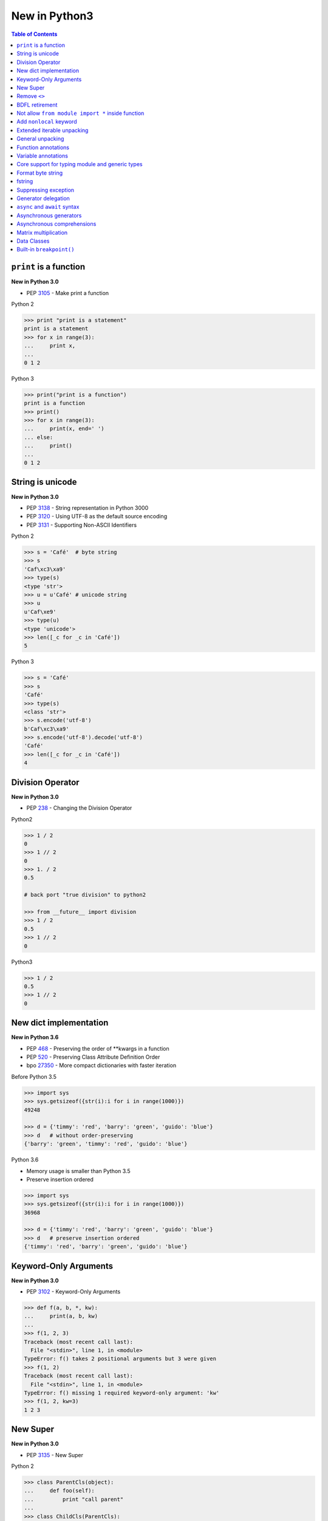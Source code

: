 .. meta::
    :description lang=en: Collect useful snippets of new features in Python3
    :keywords: Python, Python3, New in Python3

==============
New in Python3
==============


.. contents:: Table of Contents
    :backlinks: none


``print`` is a function
-------------------------

**New in Python 3.0**

- PEP 3105_ - Make print a function

Python 2

.. code-block:: python

    >>> print "print is a statement"
    print is a statement
    >>> for x in range(3):
    ...     print x,
    ...
    0 1 2

Python 3

.. code-block:: python

    >>> print("print is a function")
    print is a function
    >>> print()
    >>> for x in range(3):
    ...     print(x, end=' ')
    ... else:
    ...     print()
    ...
    0 1 2


String is unicode
-------------------

**New in Python 3.0**

- PEP 3138_ - String representation in Python 3000
- PEP 3120_ - Using UTF-8 as the default source encoding
- PEP 3131_ - Supporting Non-ASCII Identifiers

Python 2

.. code-block:: python

    >>> s = 'Café'  # byte string
    >>> s
    'Caf\xc3\xa9'
    >>> type(s)
    <type 'str'>
    >>> u = u'Café' # unicode string
    >>> u
    u'Caf\xe9'
    >>> type(u)
    <type 'unicode'>
    >>> len([_c for _c in 'Café'])
    5

Python 3

.. code-block:: python

    >>> s = 'Café'
    >>> s
    'Café'
    >>> type(s)
    <class 'str'>
    >>> s.encode('utf-8')
    b'Caf\xc3\xa9'
    >>> s.encode('utf-8').decode('utf-8')
    'Café'
    >>> len([_c for _c in 'Café'])
    4


Division Operator
------------------

**New in Python 3.0**

- PEP 238_ - Changing the Division Operator

Python2

.. code-block:: python

    >>> 1 / 2
    0
    >>> 1 // 2
    0
    >>> 1. / 2
    0.5

    # back port "true division" to python2

    >>> from __future__ import division
    >>> 1 / 2
    0.5
    >>> 1 // 2
    0

Python3

.. code-block:: python

    >>> 1 / 2
    0.5
    >>> 1 // 2
    0

New dict implementation
------------------------

**New in Python 3.6**

- PEP 468_ - Preserving the order of \*\*kwargs in a function
- PEP 520_ - Preserving Class Attribute Definition Order
- bpo 27350_ - More compact dictionaries with faster iteration

Before Python 3.5

.. code-block:: python

    >>> import sys
    >>> sys.getsizeof({str(i):i for i in range(1000)})
    49248

    >>> d = {'timmy': 'red', 'barry': 'green', 'guido': 'blue'}
    >>> d   # without order-preserving
    {'barry': 'green', 'timmy': 'red', 'guido': 'blue'}

Python 3.6

- Memory usage is smaller than Python 3.5
- Preserve insertion ordered

.. code-block:: python

    >>> import sys
    >>> sys.getsizeof({str(i):i for i in range(1000)})
    36968

    >>> d = {'timmy': 'red', 'barry': 'green', 'guido': 'blue'}
    >>> d   # preserve insertion ordered
    {'timmy': 'red', 'barry': 'green', 'guido': 'blue'}

Keyword-Only Arguments
-----------------------

**New in Python 3.0**

- PEP 3102_ - Keyword-Only Arguments

.. code-block:: python

    >>> def f(a, b, *, kw):
    ...     print(a, b, kw)
    ...
    >>> f(1, 2, 3)
    Traceback (most recent call last):
      File "<stdin>", line 1, in <module>
    TypeError: f() takes 2 positional arguments but 3 were given
    >>> f(1, 2)
    Traceback (most recent call last):
      File "<stdin>", line 1, in <module>
    TypeError: f() missing 1 required keyword-only argument: 'kw'
    >>> f(1, 2, kw=3)
    1 2 3


New Super
----------

**New in Python 3.0**

- PEP 3135_ - New Super

Python 2

.. code-block:: python

    >>> class ParentCls(object):
    ...     def foo(self):
    ...         print "call parent"
    ...
    >>> class ChildCls(ParentCls):
    ...     def foo(self):
    ...         super(ChildCls, self).foo()
    ...         print "call child"
    ...
    >>> p = ParentCls()
    >>> c = ChildCls()
    >>> p.foo()
    call parent
    >>> c.foo()
    call parent
    call child

Python 3

.. code-block:: python

    >>> class ParentCls(object):
    ...     def foo(self):
    ...         print("call parent")
    ...
    >>> class ChildCls(ParentCls):
    ...     def foo(self):
    ...         super().foo()
    ...         print("call child")
    ...
    >>> p = ParentCls()
    >>> c = ChildCls()
    >>> p.foo()
    call parent
    >>> c.foo()
    call parent
    call child


Remove ``<>``
--------------

**New in Python 3.0**

Python 2

.. code-block:: python

    >>> a = "Python2"
    >>> a <> "Python3"
    True

    # equal to !=
    >>> a != "Python3"
    True

Python 3

.. code-block:: python

    >>> a = "Python3"
    >>> a != "Python2"
    True

BDFL retirement
---------------

**New in Python 3.1**

- PEP 401_ - BDFL Retirement

.. code-block:: python

    >>> from __future__ import barry_as_FLUFL
    >>> 1 != 2
      File "<stdin>", line 1
        1 != 2
           ^
    SyntaxError: with Barry as BDFL, use '<>' instead of '!='
    >>> 1 <> 2
    True

Not allow ``from module import *`` inside function
---------------------------------------------------

**New in Python 3.0**

.. code-block:: python

    >>> def f():
    ...     from os import *
    ...
      File "<stdin>", line 1
    SyntaxError: import * only allowed at module level


Add ``nonlocal`` keyword
-------------------------

**New in Python 3.0**

PEP 3104_ - Access to Names in Outer Scopes


.. note::

    ``nonlocal`` allow assigning directly to a variable in an
    outer (but non-global) scope

.. code-block:: python

    >>> def outf():
    ...     o = "out"
    ...     def inf():
    ...         nonlocal o
    ...         o = "change out"
    ...     inf()
    ...     print(o)
    ...
    >>> outf()
    change out


Extended iterable unpacking
----------------------------

**New in Python 3.0**

- PEP 3132_ - Extended Iterable Unpacking

.. code-block:: python

    >>> a, *b, c = range(5)
    >>> a, b, c
    (0, [1, 2, 3], 4)
    >>> for a, *b in [(1, 2, 3), (4, 5, 6, 7)]:
    ...     print(a, b)
    ...
    1 [2, 3]
    4 [5, 6, 7]

General unpacking
------------------

**New in Python 3.5**

- PEP 448_ - Additional Unpacking Generalizations

Python 2

.. code-block:: python

    >>> def func(*a, **k):
    ...     print(a)
    ...     print(k)
    ...
    >>> func(*[1,2,3,4,5], **{"foo": "bar"})
    (1, 2, 3, 4, 5)
    {'foo': 'bar'}

Python 3

.. code-block:: python

    >>> print(*[1, 2, 3], 4, *[5, 6])
    1 2 3 4 5 6
    >>> [*range(4), 4]
    [0, 1, 2, 3, 4]
    >>> {"foo": "Foo", "bar": "Bar", **{"baz": "baz"}}
    {'foo': 'Foo', 'bar': 'Bar', 'baz': 'baz'}
    >>> def func(*a, **k):
    ...     print(a)
    ...     print(k)
    ...
    >>> func(*[1], *[4,5], **{"foo": "FOO"}, **{"bar": "BAR"})
    (1, 4, 5)
    {'foo': 'FOO', 'bar': 'BAR'}


Function annotations
--------------------

**New in Python 3.0**

- PEP 3107_ - Function Annotations
- PEP 484_ - Type Hints
- PEP 483_ - The Theory of Type Hints

.. code-block:: python

    >>> import types
    >>> generator = types.GeneratorType
    >>> def fib(n: int) -> generator:
    ...     a, b = 0, 1
    ...     for _ in range(n):
    ...         yield a
    ...         b, a = a + b, b
    ...
    >>> [f for f in fib(10)]
    [0, 1, 1, 2, 3, 5, 8, 13, 21, 34]


Variable annotations
--------------------

**New in Python 3.6**

- PEP 526_ - Syntax for Variable Annotations

.. code-block:: python

    >>> from typing import List
    >>> x: List[int] = [1, 2, 3]
    >>> x
    [1, 2, 3]

    >>> from typing import List, Dict
    >>> class Cls(object):
    ...     x: List[int] = [1, 2, 3]
    ...     y: Dict[str, str] = {"foo": "bar"}
    ...
    >>> o = Cls()
    >>> o.x
    [1, 2, 3]
    >>> o.y
    {'foo': 'bar'}


Core support for typing module and generic types
-------------------------------------------------

**New in Python 3.7**

- PEP 560_ - Core support for typing module and generic types

Before Python 3.7

.. code-block:: python

    >>> from typing import Generic, TypeVar
    >>> from typing import Iterable
    >>> T = TypeVar('T')
    >>> class C(Generic[T]): ...
    ...
    >>> def func(l: Iterable[C[int]]) -> None:
    ...     for i in l:
    ...         print(i)
    ...
    >>> func([1,2,3])
    1
    2
    3

Python 3.7 or above

.. code-block:: python

    >>> from typing import Iterable
    >>> class C:
    ...     def __class_getitem__(cls, item):
    ...         return f"{cls.__name__}[{item.__name__}]"
    ...
    >>> def func(l: Iterable[C[int]]) -> None:
    ...     for i in l:
    ...         print(i)
    ...
    >>> func([1,2,3])
    1
    2
    3


Format byte string
-------------------

**New in Python 3.5**

- PEP 461_ - Adding ``%`` formatting to bytes and bytearray

.. code-block:: python

    >>> b'abc %b %b' % (b'foo', b'bar')
    b'abc foo bar'
    >>> b'%d %f' % (1, 3.14)
    b'1 3.140000'
    >>> class Cls(object):
    ...     def __repr__(self):
    ...         return "repr"
    ...     def __str__(self):
    ...         return "str"
    ...
    'repr'
    >>> b'%a' % Cls()
    b'repr'


fstring
--------

**New in Python 3.6**

- PEP 498_ - Literal String Interpolation

.. code-block:: python

    >>> py = "Python3"
    >>> f'Awesome {py}'
    'Awesome Python3'
    >>> x = [1, 2, 3, 4, 5]
    >>> f'{x}'
    '[1, 2, 3, 4, 5]'
    >>> def foo(x:int) -> int:
    ...     return x + 1
    ...
    >>> f'{foo(0)}'
    '1'
    >>> f'{123.567:1.3}'
    '1.24e+02'


Suppressing exception
----------------------

**New in Python 3.3**

- PEP 409_ - Suppressing exception context

Without ``raise Exception from None``

.. code-block:: python

    >>> def func():
    ...     try:
    ...         1 / 0
    ...     except ZeroDivisionError:
    ...         raise ArithmeticError
    ...
    >>> func()
    Traceback (most recent call last):
      File "<stdin>", line 3, in func
    ZeroDivisionError: division by zero

    During handling of the above exception, another exception occurred:

    Traceback (most recent call last):
      File "<stdin>", line 1, in <module>
      File "<stdin>", line 5, in func
    ArithmeticError

With ``raise Exception from None``

.. code-block:: python

    >>> def func():
    ...     try:
    ...         1 / 0
    ...     except ZeroDivisionError:
    ...         raise ArithmeticError from None
    ...
    >>> func()
    Traceback (most recent call last):
      File "<stdin>", line 1, in <module>
      File "<stdin>", line 5, in func
    ArithmeticError

    # debug

    >>> try:
    ...     func()
    ... except ArithmeticError as e:
    ...     print(e.__context__)
    ...
    division by zero


Generator delegation
----------------------

**New in Python 3.3**

- PEP 380_ - Syntax for Delegating to a Subgenerator

.. code-block:: python

    >>> def fib(n: int):
    ...     a, b = 0, 1
    ...     for _ in range(n):
    ...         yield a
    ...         b, a = a + b, b
    ...
    >>> def delegate(n: int):
    ...     yield from fib(n)
    ...
    >>> list(delegate(10))
    [0, 1, 1, 2, 3, 5, 8, 13, 21, 34]


``async`` and ``await`` syntax
-------------------------------

**New in Python 3.5**

- PEP 492_ - Coroutines with async and await syntax

Before Python 3.5

.. code-block:: python

    >>> import asyncio
    >>> @asyncio.coroutine
    ... def fib(n: int):
    ...     a, b = 0, 1
    ...     for _ in range(n):
    ...         b, a = a + b, b
    ...     return a
    ...
    >>> @asyncio.coroutine
    ... def coro(n: int):
    ...     for x in range(n):
    ...         yield from asyncio.sleep(1)
    ...         f = yield from fib(x)
    ...         print(f)
    ...
    >>> loop = asyncio.get_event_loop()
    >>> loop.run_until_complete(coro(3))
    0
    1
    1

Python 3.5 or above

.. code-block:: python

    >>> import asyncio
    >>> async def fib(n: int):
    ...     a, b = 0, 1
    ...     for _ in range(n):
    ...         b, a = a + b, b
    ...     return a
    ...
    >>> async def coro(n: int):
    ...     for x in range(n):
    ...         await asyncio.sleep(1)
    ...         f = await fib(x)
    ...         print(f)
    ...
    >>> loop = asyncio.get_event_loop()
    >>> loop.run_until_complete(coro(3))
    0
    1
    1


Asynchronous generators
------------------------

**New in Python 3.6**

- PEP 525_ - Asynchronous Generators

.. code-block:: python

    >>> import asyncio
    >>> async def fib(n: int):
    ...     a, b = 0, 1
    ...     for _ in range(n):
    ...         await asyncio.sleep(1)
    ...         yield a
    ...         b, a = a + b , b
    ...
    >>> async def coro(n: int):
    ...     ag = fib(n)
    ...     f = await ag.asend(None)
    ...     print(f)
    ...     f = await ag.asend(None)
    ...     print(f)
    ...
    >>> loop = asyncio.get_event_loop()
    >>> loop.run_until_complete(coro(5))
    0
    1


Asynchronous comprehensions
----------------------------

**New in Python 3.6**

- PEP 530_ - Asynchronous Comprehensions

.. code-block:: python

    >>> import asyncio
    >>> async def fib(n: int):
    ...     a, b = 0, 1
    ...     for _ in range(n):
    ...         await asyncio.sleep(1)
    ...         yield a
    ...         b, a = a + b , b
    ...

    # async for ... else

    >>> async def coro(n: int):
    ...     async for f in fib(n):
    ...         print(f, end=" ")
    ...     else:
    ...         print()
    ...
    >>> loop = asyncio.get_event_loop()
    >>> loop.run_until_complete(coro(5))
    0 1 1 2 3

    # async for in list

    >>> async def coro(n: int):
    ...     return [f async for f in fib(n)]
    ...
    >>> loop.run_until_complete(coro(5))
    [0, 1, 1, 2, 3]

    # await in list

    >>> async def slowfmt(n: int) -> str:
    ...     await asyncio.sleep(0.5)
    ...     return f'{n}'
    ...
    >>> async def coro(n: int):
    ...     return [await slowfmt(f) async for f in fib(n)]
    ...
    >>> loop.run_until_complete(coro(5))
    ['0', '1', '1', '2', '3']


Matrix multiplication
----------------------

**New in Python 3.5**

- PEP 465_ - A dedicated infix operator for matrix multiplication

.. code-block:: Python3

    >>> # "@" represent matrix multiplication
    >>> class Arr:
    ...     def __init__(self, *arg):
    ...         self._arr = arg
    ...     def __matmul__(self, other):
    ...         if not isinstance(other, Arr):
    ...             raise TypeError
    ...         if len(self) != len(other):
    ...             raise ValueError
    ...         return sum([x*y for x, y in zip(self._arr, other._arr)])
    ...     def __imatmul__(self, other):
    ...         if not isinstance(other, Arr):
    ...             raise TypeError
    ...         if len(self) != len(other):
    ...             raise ValueError
    ...         res = sum([x*y for x, y in zip(self._arr, other._arr)])
    ...         self._arr = [res]
    ...         return self
    ...     def __len__(self):
    ...         return len(self._arr)
    ...     def __str__(self):
    ...         return self.__repr__()
    ...     def __repr__(self):
    ...         return "Arr({})".format(repr(self._arr))
    ...
    >>> a = Arr(9, 5, 2, 7)
    >>> b = Arr(5, 5, 6, 6)
    >>> a @ b  # __matmul__
    124
    >>> a @= b  # __imatmul__
    >>> a
    Arr([124])


Data Classes
-------------

**New in Python 3.7**

PEP 557_ - Data Classes

Mutable Data Class

.. code-block:: python

    >>> from dataclasses import dataclass
    >>> @dataclass
    ... class DCls(object):
    ...     x: str
    ...     y: str
    ...
    >>> d = DCls("foo", "bar")
    >>> d
    DCls(x='foo', y='bar')
    >>> d = DCls(x="foo", y="baz")
    >>> d
    DCls(x='foo', y='baz')
    >>> d.z = "bar"

Immutable Data Class

.. code-block:: python

    >>> from dataclasses import dataclass
    >>> from dataclasses import FrozenInstanceError
    >>> @dataclass(frozen=True)
    ... class DCls(object):
    ...     x: str
    ...     y: str
    ...
    >>> try:
    ...     d.x = "baz"
    ... except FrozenInstanceError as e:
    ...     print(e)
    ...
    cannot assign to field 'x'
    >>> try:
    ...     d.z = "baz"
    ... except FrozenInstanceError as e:
    ...     print(e)
    ...
    cannot assign to field 'z'


Built-in ``breakpoint()``
--------------------------

**New in Python 3.7**

- PEP 553_ - Built-in breakpoint()

.. code-block:: python

    >>> for x in range(3):
    ...     print(x)
    ...     breakpoint()
    ...
    0
    > <stdin>(1)<module>()->None
    (Pdb) c
    1
    > <stdin>(1)<module>()->None
    (Pdb) c
    2
    > <stdin>(1)<module>()->None
    (Pdb) c


.. _3105: https://www.python.org/dev/peps/pep-3105/
.. _3138: https://www.python.org/dev/peps/pep-3138/
.. _3120: https://www.python.org/dev/peps/pep-3120/
.. _3131: https://www.python.org/dev/peps/pep-3131/
.. _238: https://www.python.org/dev/peps/pep-0238/
.. _3102: https://www.python.org/dev/peps/pep-3102/
.. _3135: https://www.python.org/dev/peps/pep-3135/
.. _3104: https://www.python.org/dev/peps/pep-3104/
.. _3132: https://www.python.org/dev/peps/pep-3132/
.. _448: https://www.python.org/dev/peps/pep-0448/
.. _3107: https://www.python.org/dev/peps/pep-3107/
.. _468: https://www.python.org/dev/peps/pep-0468/
.. _484: https://www.python.org/dev/peps/pep-0484/
.. _483: https://www.python.org/dev/peps/pep-0483/
.. _520: https://www.python.org/dev/peps/pep-0520/
.. _526: https://www.python.org/dev/peps/pep-0526/
.. _461: https://www.python.org/dev/peps/pep-0461/
.. _498: https://www.python.org/dev/peps/pep-0498/
.. _409: https://www.python.org/dev/peps/pep-0409/
.. _380: https://www.python.org/dev/peps/pep-0380/
.. _492: https://www.python.org/dev/peps/pep-0492/
.. _525: https://www.python.org/dev/peps/pep-0525/
.. _530: https://www.python.org/dev/peps/pep-0530/
.. _465: https://www.python.org/dev/peps/pep-0465/
.. _557: https://www.python.org/dev/peps/pep-0557/
.. _553: https://www.python.org/dev/peps/pep-0553/
.. _560: https://www.python.org/dev/peps/pep-0560/
.. _27350: https://bugs.python.org/issue27350
.. _401: https://www.python.org/dev/peps/pep-0401/
